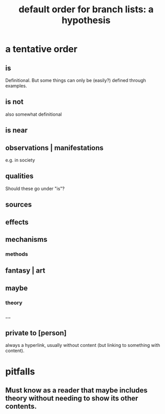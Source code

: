 :PROPERTIES:
:ID:       cf2e9be0-dd55-4f08-84fd-7d456faee1a1
:ROAM_ALIASES: "hypothesis: default order for branch lists"
:END:
#+title: default order for branch lists: a hypothesis
* a tentative order
** is
   Definitional.
   But some things can only be (easily?) defined through examples.
** is not
   also somewhat definitional
** is near
** observations | manifestations
   e.g. in society
** qualities
   Should these go under "is"?
** sources
** effects
** mechanisms
*** methods
** fantasy | art
** maybe
*** theory
*** ...
** private to [person]
   always a hyperlink,
   usually without content
   (but linking to something with content).
* pitfalls
** Must know as a reader that maybe includes theory without needing to show its other contents.
